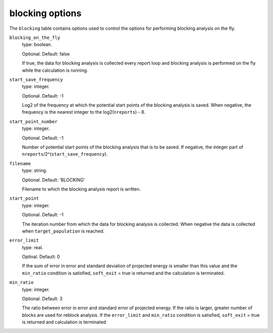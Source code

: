 .. _blocking_table:

blocking options
================

The ``blocking`` table contains options used to control the options for performing
blocking analysis on the fly.

``blocking_on_the_fly``
    type: boolean.

    Optional. Default: false

    If true, the data for blocking analysis is collected every report loop and blocking
    analysis is performed on the fly while the calculation is running.

``start_save_frequency``
    type: integer.

    Optional. Default: -1

    Log2 of the frequency at which the potential start points of the blocking analysis is
    saved. When negative, the frequency is the nearest integer to the log2(``nreports``) - 8.

``start_point_number``
    type: integer.

    Optional. Default: -1

    Number of potential start points of the blocking analysis that is to be saved. If
    negative, the integer part of ``nreports``/2^(``start_save_frequency``).

``filename``
    type: string.

    Optional. Default: 'BLOCKING'

    Filename to which the blocking analysis report is written.

``start_point``
    type: integer.

    Optional. Default: -1

    The iteration number from which the data for blocking analysis is collected. When
    negative the data is collected when ``target_population`` is reached.

``error_limit``
    type: real.

    Optinal. Default: 0

    If the sum of error in error and standard deviation of projected energy is smaller than
    this value and the ``min_ratio`` condition is satisfied, ``soft_exit`` = true is returned
    and the calculation is terminated.

``min_ratio``
    type: integer.

    Optional. Default: 3

    The ratio between error in error and standard error of projected energy.
    If the ratio is larger, greater number of blocks are used for reblock analysis. If the ``error_limit``
    and ``min_ratio`` condition is satisfied, ``soft_exit`` = true is returned and calculation is terminated
